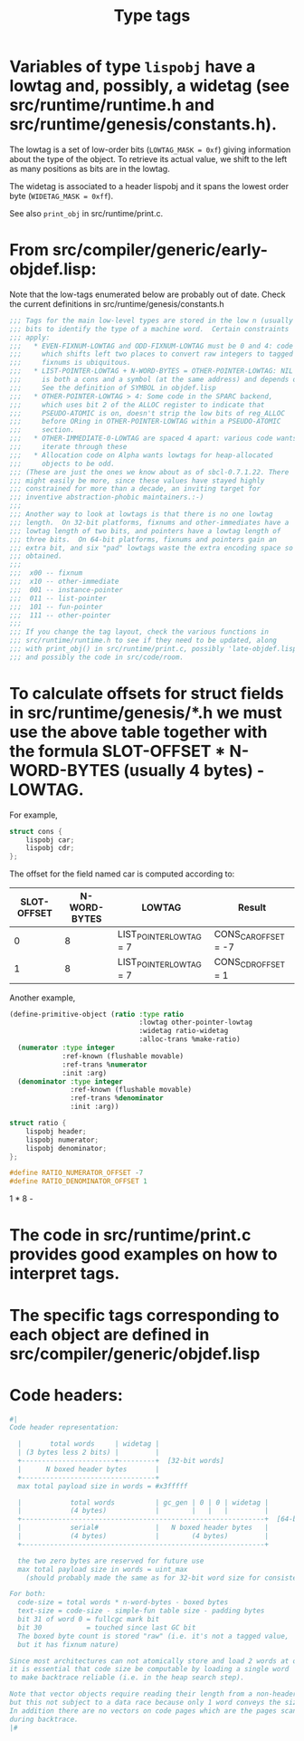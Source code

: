 #+TITLE: Type tags
#+STARTUP: showall

* Variables of type =lispobj= have a lowtag and, possibly, a widetag (see src/runtime/runtime.h and src/runtime/genesis/constants.h).

The lowtag is a set of low-order bits (=LOWTAG_MASK = 0xf=) giving information about the type of the object. To retrieve its actual value, we shift to the left as many positions as bits are in the lowtag.

The widetag is associated to a header lispobj and it spans the lowest order byte (=WIDETAG_MASK = 0xff=).

See also =print_obj= in src/runtime/print.c.

* From src/compiler/generic/early-objdef.lisp:

Note that the low-tags enumerated below are probably out of date. Check the current definitions in src/runtime/genesis/constants.h

#+BEGIN_SRC lisp
;;; Tags for the main low-level types are stored in the low n (usually three)
;;; bits to identify the type of a machine word.  Certain constraints
;;; apply:
;;;   * EVEN-FIXNUM-LOWTAG and ODD-FIXNUM-LOWTAG must be 0 and 4: code
;;;     which shifts left two places to convert raw integers to tagged
;;;     fixnums is ubiquitous.
;;;   * LIST-POINTER-LOWTAG + N-WORD-BYTES = OTHER-POINTER-LOWTAG: NIL
;;;     is both a cons and a symbol (at the same address) and depends on this.
;;;     See the definition of SYMBOL in objdef.lisp
;;;   * OTHER-POINTER-LOWTAG > 4: Some code in the SPARC backend,
;;;     which uses bit 2 of the ALLOC register to indicate that
;;;     PSEUDO-ATOMIC is on, doesn't strip the low bits of reg_ALLOC
;;;     before ORing in OTHER-POINTER-LOWTAG within a PSEUDO-ATOMIC
;;;     section.
;;;   * OTHER-IMMEDIATE-0-LOWTAG are spaced 4 apart: various code wants to
;;;     iterate through these
;;;   * Allocation code on Alpha wants lowtags for heap-allocated
;;;     objects to be odd.
;;; (These are just the ones we know about as of sbcl-0.7.1.22. There
;;; might easily be more, since these values have stayed highly
;;; constrained for more than a decade, an inviting target for
;;; inventive abstraction-phobic maintainers.:-)
;;;
;;; Another way to look at lowtags is that there is no one lowtag
;;; length.  On 32-bit platforms, fixnums and other-immediates have a
;;; lowtag length of two bits, and pointers have a lowtag length of
;;; three bits.  On 64-bit platforms, fixnums and pointers gain an
;;; extra bit, and six "pad" lowtags waste the extra encoding space so
;;; obtained.
;;;
;;;  x00 -- fixnum
;;;  x10 -- other-immediate
;;;  001 -- instance-pointer
;;;  011 -- list-pointer
;;;  101 -- fun-pointer
;;;  111 -- other-pointer
;;;
;;; If you change the tag layout, check the various functions in
;;; src/runtime/runtime.h to see if they need to be updated, along
;;; with print_obj() in src/runtime/print.c, possibly 'late-objdef.lisp'
;;; and possibly the code in src/code/room.
#+END_SRC

* To calculate offsets for struct fields in src/runtime/genesis/*.h we must use the above table together with the formula SLOT-OFFSET * N-WORD-BYTES (usually 4 bytes) - LOWTAG.

For example,

#+BEGIN_SRC c
struct cons {
    lispobj car;
    lispobj cdr;
};
#+END_SRC

The offset for the field named car is computed according to:

| SLOT-OFFSET | N-WORD-BYTES | LOWTAG                  | Result               |
|-------------+--------------+-------------------------+----------------------|
|           0 |            8 | LIST_POINTER_LOWTAG = 7 | CONS_CAR_OFFSET = -7 |
|           1 |            8 | LIST_POINTER_LOWTAG = 7 | CONS_CDR_OFFSET = 1  |

Another example,

#+BEGIN_SRC lisp
(define-primitive-object (ratio :type ratio
                                :lowtag other-pointer-lowtag
                                :widetag ratio-widetag
                                :alloc-trans %make-ratio)
  (numerator :type integer
             :ref-known (flushable movable)
             :ref-trans %numerator
             :init :arg)
  (denominator :type integer
               :ref-known (flushable movable)
               :ref-trans %denominator
               :init :arg))
#+END_SRC

#+BEGIN_SRC c
struct ratio {
    lispobj header;
    lispobj numerator;
    lispobj denominator;
};

#define RATIO_NUMERATOR_OFFSET -7
#define RATIO_DENOMINATOR_OFFSET 1
#+END_SRC

1 * 8 - 

* The code in src/runtime/print.c provides good examples on how to interpret tags.

* The specific tags corresponding to each object are defined in src/compiler/generic/objdef.lisp

* Code headers:

#+BEGIN_SRC lisp
#|
Code header representation:

  |       total words     | widetag |
  | (3 bytes less 2 bits) |         |
  +-----------------------+---------+  [32-bit words]
  |      N boxed header bytes       |
  +---------------------------------+
  max total payload size in words = #x3fffff

  |            total words          | gc_gen | 0 | 0 | widetag |
  |            (4 bytes)            |        |   |   |         |
  +------------------------------------------------------------+  [64-bit words]
  |            serial#              |   N boxed header bytes   |
  |            (4 bytes)            |        (4 bytes)         |
  +------------------------------------------------------------+

  the two zero bytes are reserved for future use
  max total payload size in words = uint_max
    (should probably made the same as for 32-bit word size for consistency)

For both:
  code-size = total words * n-word-bytes - boxed bytes
  text-size = code-size - simple-fun table size - padding bytes
  bit 31 of word 0 = fullcgc mark bit
  bit 30           = touched since last GC bit
  The boxed byte count is stored "raw" (i.e. it's not a tagged value,
  but it has fixnum nature)

Since most architectures can not atomically store and load 2 words at once,
it is essential that code size be computable by loading a single word
to make backtrace reliable (i.e. in the heap search step).

Note that vector objects require reading their length from a non-header word,
but this not subject to a data race because only 1 word conveys the size.
In addition there are no vectors on code pages which are the pages scanned
during backtrace.
|#
#+END_SRC
